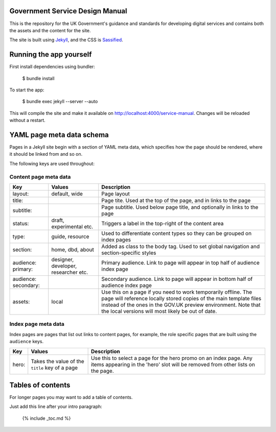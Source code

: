 Government Service Design Manual
================================

This is the repository for the UK Government's guidance and standards for developing digital services and contains both the assets and the content for the site.

The site is built using Jekyll_, and the CSS is Sassified_.

.. _Jekyll: http://jekyllrb.com/
.. _Sassified: http://sass-lang.com

Running the app yourself
========================

First install dependencies using bundler:

  $ bundle install

To start the app:

  $ bundle exec jekyll --server --auto

This will compile the site and make it available on `http://localhost:4000/service-manual`_. Changes will be reloaded without a restart.

.. _`http://localhost:4000/service-manual`: http://localhost:4000/service-manual

YAML page meta data schema
==========================

Pages in a Jekyll site begin with a section of YAML meta data, which specifies how the page should be rendered, where it should be linked from and so on.

The following keys are used throughout:

Content page meta data
----------------------

.. list-table::
  :header-rows: 1

  * - Key
    - Values
    - Description
  * - layout:
    - default, wide
    - Page layout
  * - title:
    -
    - Page tite. Used at the top of the page, and in links to the page
  * - subtitle:
    -
    - Page subtitle. Used below page title, and optionally in links to the page
  * - status:
    - draft, experimental etc.
    - Triggers a label in the top-right of the content area
  * - type:
    - guide, resource
    - Used to differentiate content types so they can be grouped on index pages
  * - section:
    - home, dbd, about
    - Added as class to the body tag. Used to set global navigation and section-specific styles
  * - audience: primary:
    - designer, developer, researcher etc.
    - Primary audience. Link to page will appear in top half of audience index page
  * - audience: secondary:
    -
    - Secondary audience. Link to page will appear in bottom half of audience index page
  * - assets:
    - local
    - Use this on a page if you need to work temporarily offline. The page will reference locally stored copies of the main template files instead of the ones in the GOV.UK preview environment. Note that the local versions will most likely be out of date.


Index page meta data
--------------------

Index pages are pages that list out links to content pages, for example, the role specific pages that are built using the ``audience`` keys.

.. list-table::
  :header-rows: 1

  * - Key
    - Values
    - Description
  * - hero:
    - Takes the value of the ``title`` key of a page
    - Use this to select a page for the hero promo on an index page. Any items appearing in the 'hero' slot will be removed from other lists on the page.


Tables of contents
=================

For longer pages you may want to add a table of contents.

Just add this line after your intro paragraph:

  {% include _toc.md %}
